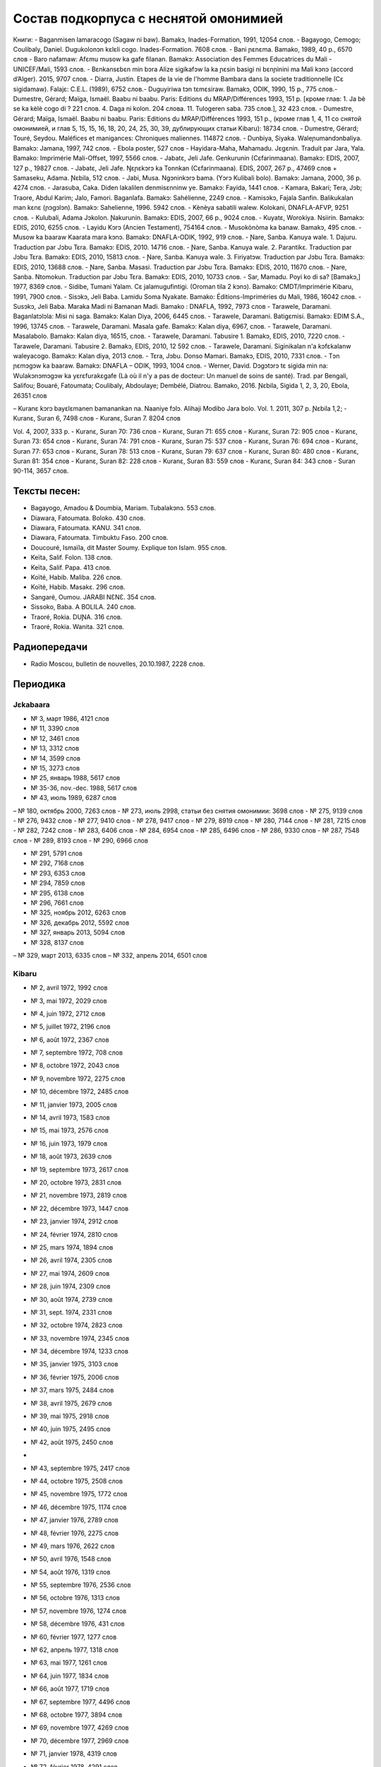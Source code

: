 Состав подкорпуса с неснятой омонимией
~~~~~~~~~~~~~~~~~~~~~~~~~~~~~~~~~~~~~~

Книги:
- Baganmisen lamaracogo (Sagaw ni baw). Bamakɔ, Inades-Formation, 1991, 12054 слов.
- Bagayogo, Cemogo; Coulibaly, Daniel. Dugukolonɔn kɛlɛli cogo. Inades-Formation. 7608 слов.
- Bani ɲɛnɛma. Bamako, 1989, 40 p., 6570 слов
- Baro nafamaw: Afɛmu musow ka gafe filanan. Bamakɔ: Association des Femmes Educatrices du Mali - UNICEF/Mali, 1593 слов.
- Bɛnkansɛbɛn min bɔra Alize sigikafɔw la ka ɲɛsin basigi ni bɛnɲinini ma Mali kɔnɔ (accord d’Alger). 2015, 9707 слов.
- Diarra, Justin. Etapes de la vie de l'homme Bambara dans la societe traditionnelle (Cɛ sigidamaw). Falajɛ: C.E.L. (1989), 6752 слов.- Duguyiriwa tɔn tɛmɛsiraw. Bamakɔ, ODIK, 1990, 15 p., 775 слов.- Dumestre, Gérard; Maïga, Ismaël. Baabu ni baabu. Paris: Editions du MRAP/Différences 1993, 151 p. [кроме глав: 1. Ja bè se ka kèlè cogo di ? 221 слов. 4. Daga ni kolon. 204 слова. 11. Tulogeren saba. 735 слов.], 32 423 слов.
- Dumestre, Gérard; Maïga, Ismaël. Baabu ni baabu. Paris: Editions du MRAP/Différences 1993, 151 p., (кроме глав 1, 4, 11 со снятой омонимией, и глав 5, 15, 15, 16, 18, 20, 24, 25, 30, 39, дублирующих статьи Kibaru): 18734 слов.
- Dumestre, Gérard; Touré, Seydou. Maléfices et manigances: Chroniques maliennes. 114872 слов.
- Dunbiya, Siyaka. Waleɲumandɔnbaliya. Bamakɔ: Jamana, 1997, 742 слов.
- Ebola poster, 527 слов
- Hayidara-Maha, Mahamadu. Jɛgɛnin. Traduit par Jara, Yala. Bamako: Imprimérie Mali-Offset, 1997, 5566 слов.
- Jabatɛ, Jeli Jafe. Genkurunin (Cɛfarinmaana). Bamakɔ: EDIS, 2007, 127 p., 19827 слов.
- Jabatɛ, Jeli Jafe. Ŋɛɲɛkɔrɔ ka Tonnkan (Cɛfarinmaana). EDIS, 2007, 267 p., 47469 слов + Samaseku, Adama. Ɲɛbila, 512 слов.
- Jabi, Musa. Ngɔninkɔrɔ bama. (Yɔrɔ Kulibali bolo). Bamakɔ: Jamana, 2000, 36 p. 4274 слов.
- Jarasuba, Caka. Diden lakalilen denmisɛnninw ye. Bamakɔ: Fayida, 1441 слов.
- Kamara, Bakari; Tera, Jɔb; Traore, Abdul Karim; Jalo, Famori. Baganlafa. Bamakɔ: Sahélienne, 2249 слов.
- Kamisɔkɔ, Fajala Sanfin. Balikukalan man kɛnɛ (ɲɔgɔlɔn). Bamakɔ: Sahelienne, 1996. 5942 слов.
- Kènèya sabatili walew. Kolokani, DNAFLA-AFVP, 9251 слов.
- Kulubali, Adama Jɔkolon. Ɲakurunin. Bamakɔ: EDIS, 2007, 66 p., 9024 слов.
- Kuyatɛ, Worokiya. Nsiirin. Bamakɔ: EDIS, 2010, 6255 слов.
- Layidu Kɔrɔ (Ancien Testament), 754164 слов.
- Musokònòma ka banaw. Bamakɔ, 495 слов.
- Musow ka baaraw Kaarata mara kɔnɔ. Bamakɔ: DNAFLA-ODIK, 1992, 919 слов.
- Ɲare, Sanba. Kanuya wale. 1. Dajuru. Traduction par Jɔbu Tɛra. Bamakɔ: EDIS, 2010. 14716 слов.
- Ɲare, Sanba. Kanuya wale. 2. Parantikɛ. Traduction par Jɔbu Tɛra. Bamakɔ: EDIS, 2010, 15813 слов.
- Ɲare, Sanba. Kanuya wale. 3. Firiyatɔw. Traduction par Jɔbu Tɛra. Bamakɔ: EDIS, 2010, 13688 слов.
- Ɲare, Sanba. Masasi. Traduction par Jɔbu Tɛra. Bamakɔ: EDIS, 2010, 11670 слов.
- Ɲare, Sanba. Ntomokun. Traduction par Jɔbu Tɛra. Bamakɔ: EDIS, 2010, 10733 слов.
- Sar, Mamadu. Poyi ko di sa? [Bamakɔ,] 1977, 8369 слов.
- Sidibe, Tumani Yalam. Cɛ jalamugufintigi. (Oroman tila 2 kɔnɔ). Bamako: CMDT/Imprimérie Kibaru, 1991, 7900 слов.
- Sisɔkɔ, Jeli Baba. Lamidu Soma Nyakate. Bamako: Éditions-Impriméries du Mali, 1986, 16042 слов.
- Susɔkɔ, Jeli Baba. Maraka Madi ni Bamanan Madi. Bamako : DNAFLA, 1992, 7973 слов
- Tarawele, Daramani. Baganlatɔlɔla: Misi ni saga. Bamakɔ: Kalan Diya, 2006, 6445 слов.
- Tarawele, Daramani. Batigɛmisi. Bamakɔ: EDIM S.A., 1996, 13745 слов.
- Tarawele, Daramani. Masala gafe. Bamakɔ: Kalan diya, 6967, слов.
- Tarawele, Daramani. Masalabolo. Bamakɔ: Kalan diya, 16515, слов.
- Tarawele, Daramani. Tabusire 1. Bamakɔ, EDIS, 2010, 7220 слов.
- Tarawele, Daramani. Tabusire 2. Bamakɔ, EDIS, 2010, 12 592 слов.
- Tarawele, Daramani. Siginikalan n'a kɔfɛkalanw waleyacogo. Bamakɔ: Kalan diya, 2013 слов.
- Tɛra, Jɔbu. Donso Mamari. Bamakɔ, EDIS, 2010, 7331 слов.
- Tɔn ɲɛmɔgɔw ka baaraw. Bamakɔ: DNAFLA – ODIK, 1993, 1004 слов.
- Werner, David. Dɔgɔtɔrɔ tɛ sigida min na: Wulakɔnɔmɔgɔw ka yɛrɛfurakɛgafe (Là où il n'y a pas de docteur: Un manuel de soins de santé). Trad. par Bengali, Salifou; Bouaré, Fatoumata; Coulibaly, Abdoulaye; Dembélé, Diatrou. Bamako, 2016. Ɲɛbila, Sigida 1, 2, 3, 20, Ebola, 26351 слов

– Kuranɛ kɔrɔ bayɛlɛmanen bamanankan na. Naaniye fɔlɔ. Alihaji Modibo Jara bolo. Vol. 1. 2011, 307 p. 
Ɲɛbila 1,2; 
- Kuranɛ, Suran 6, 7498 слов
- Kuranɛ, Suran 7. 8204 слов 

Vol. 4, 2007, 333 p.
- Kuranɛ, Suran 70: 736 слов
- Kuranɛ, Suran 71: 655 слов
- Kuranɛ, Suran 72: 905 слов
- Kuranɛ, Suran 73: 654 слов
- Kuranɛ, Suran 74: 791 слов
- Kuranɛ, Suran 75: 537 слов
- Kuranɛ, Suran 76: 694 слов
- Kuranɛ, Suran 77: 653 слов
- Kuranɛ, Suran 78: 513 слов
- Kuranɛ, Suran 79: 637 слов
- Kuranɛ, Suran 80: 480 слов
- Kuranɛ, Suran 81: 354 слов
- Kuranɛ, Suran 82: 228 слов
- Kuranɛ, Suran 83: 559 слов
- Kuranɛ, Suran 84: 343 слов
- Suran 90-114, 3657 слов.


Тексты песен:
-------------

- Bagayogo, Amadou & Doumbia, Mariam. Tubalakɔnɔ. 553 слов.
- Diawara, Fatoumata. Boloko. 430 слов.
- Diawara, Fatoumata. KANU. 341 слов.
- Diawara, Fatoumata. Timbuktu Faso. 200 слов.
- Doucouré, Ismaïla, dit Master Soumy. Explique ton Islam. 955 слов.
- Keïta, Salif. Folon. 138 слов.
- Keïta, Salif. Papa. 413 слов.
- Koïté, Habib. Maliba. 226 слов.
- Koïté, Habib. Masakɛ. 296 слов.
- Sangaré, Oumou. JARABI NƐNƐ. 354 слов.
- Sissoko, Baba. A BOLILA. 240 слов.
- Traoré, Rokia. DUƝA. 316 слов.
- Traoré, Rokia. Wanita. 321 слов.


Радиопередачи
-------------
- Radio Moscou, bulletin de nouvelles, 20.10.1987, 2228 слов.

Периодика
---------

Jɛkabaara
.........
- № 3, март 1986, 4121 слов
- № 11, 3390 слов
- № 12, 3461 слов
- № 13, 3312 слов
- № 14, 3599 слов
- № 15, 3273 слов
- № 25, январь 1988, 5617 слов
- № 35-36, nov.-dec. 1988, 5617 слов
- № 43, июль 1989, 6287 слов
– № 180, октябрь 2000, 7263 слов
- № 273, июль 2998, статьи без снятия омонимии: 3698 слов
- № 275, 9139 слов
- № 276, 9432 слов
- № 277, 9410 слов
- № 278, 9417 слов
- № 279, 8919 слов
- № 280, 7144 слов
- № 281, 7215 слов
- № 282, 7242 слов
- № 283, 6406 слов
- № 284, 6954 слов
- № 285, 6496 слов
- № 286, 9330 слов
- № 287, 7548 слов
- № 289, 8193 слов
- № 290, 6966 слов

- № 291, 5791 слов
- № 292, 7168 слов
- № 293, 6353 слов
- № 294, 7859 слов
- № 295, 6138 слов
- № 296, 7661 слов
- № 325, ноябрь 2012, 6263 слов
- №  326, декабрь 2012, 5592 слов
- №  327, январь 2013, 5094 слов
- № 328, 8137 слов 
– № 329, март 2013, 6335 слов
– № 332, апрель 2014, 6501 слов

Kibaru
........

- № 2, avril 1972, 1992 слов
- № 3, mai 1972, 2029 слов
- № 4, juin 1972, 2712 слов
- № 5, juillet 1972, 2196 слов
- № 6, août 1972, 2367 слов
- № 7, septembre 1972, 708 слов
- № 8, octobre 1972, 2043 слов
- № 9, novembre 1972, 2275 слов
- № 10, décembre 1972, 2485 слов
- № 11, janvier 1973, 2005 слов
- № 14, avril 1973, 1583 слов
- № 15, mai 1973, 2576 слов
- № 16, juin 1973, 1979 слов
- № 18, août 1973, 2639 слов
- № 19, septembre 1973, 2617 слов
- № 20, octobre 1973, 2831 слов
- № 21, novembre 1973, 2819 слов
- № 22, décembre 1973, 1447 слов
- № 23, janvier 1974, 2912 слов
- № 24, février 1974, 2810 слов
- № 25, mars 1974, 1894 слов
- № 26, avril 1974, 2305 слов
- № 27, mai 1974, 2609 слов
- № 28, juin 1974, 2309 слов
- № 30, août 1974, 2739 слов
- № 31, sept. 1974, 2331 слов
- № 32, octobre 1974, 2823 слов
- № 33, novembre 1974, 2345 слов
- № 34, décembre 1974, 1233 слов
- № 35, janvier 1975, 3103 слов
- № 36, février 1975, 2006 слов
- № 37, mars 1975, 2484 слов
- № 38, avril 1975, 2679 слов
- № 39, mai 1975, 2918 слов
- № 40, juin 1975, 2495 слов
- № 42, août 1975, 2450 слов
- 
- № 43, septembre 1975, 2417 слов
- № 44, octobre 1975, 2508 слов
- № 45, novembre 1975, 1772 слов
- № 46, décembre 1975, 1174 слов
- № 47, janvier 1976, 2789 слов
- № 48, février 1976, 2275 слов
- № 49, mars 1976, 2622 слов
- № 50, avril 1976, 1548 слов
- № 54, août 1976, 1319 слов
- № 55, septembre 1976, 2536 слов
- № 56, octobre 1976, 1313 слов
- № 57, novembre 1976, 1274 слов
- № 58, décembre 1976, 431 слов
- № 60, février 1977, 1277 слов
- № 62, апрель 1977, 1318 слов
- № 63, mai 1977, 1261 слов
- № 64, juin 1977, 1834 слов
- № 66, août 1977, 1719 слов
- № 67, septembre 1977, 4496 слов
- № 68, octobre 1977, 3894 слов
- № 69, novembre 1977, 4269 слов
- № 70, décembre 1977, 2969 слов
- № 71, janvier 1978, 4319 слов
- № 72, février 1978, 4291 слов
- № 73, mars 1978, 2257 слов
- № 74, avril 1978, 2599 слов
- № 75, mai1978, 2550 слов
- № 76, juin 1978, 2228 слов
- № 80, octobre 1978, 4094 слов
- № 81, Nov. 1978, 3888 слов
- № 82, décembre 1978, 1928 слов
- № 85, mars 1979, 4152 слов
- № 87, mai 1979, 3223 слов
- № 89, Juillet 1979, 2817 слов
- № 96, fevrier 1980, 3532 слов
- № 97, mars 1980, 3902 слов
- № 99, mai 1980, 4370 слов
- № 100, juin 1980, 4998 слов
- № 101, Juillet 1980, 4038 слов
- № 104, octobre 1980, 2639 слов
- № 105, novembre 1980, 2055 слов
- № 106, décembre 1980, 1814 слов
- № 113, Juillet 1981, 3720 слов
- № 121, mars 1982, 4081 слов
- № 123, mai 1982, 4344 слов
- № 124, juin 1982, 3450 слов
- № 125, juillet 1982, 4035 слов
- № 126, août 1982, 3631 слов
- № 127, septembre 1982, 4227 слов
- № 128, octobre 1982, 5192 слов
- № 130, decembre 1982, 4000 слов
- № 141, nov. 1983, 4286 слов
- № 142-150, septembre 1986, 3553 слов
- № 151, Oct. 1986, 4985 слов
- № 180, février 1987, 3493 слов
- № 181, mars 1987, 3544 слов
- № 183, avril 1987, 4283 слов
- № 185, juin 1987, 4225 слов
- № 186-188, septembre 1987, 4090 слов
- № 189, octobre 1987, 6252 слов
- № 192-193, janvier-février 1988, 7380 слов
- № 194, mars 1988, 4744 слов
- № 202-203, decembre 1988, 6155 слов
- № 204, janv. 1989, 4953 слов
- № 205, février 1989, 5698 слов
- № 206, mars 1989, 4903 слов
- № 207, avr. 1989, 4153 слов
- № 208, mai 1989, 3892 слов
- № 210, juillet 1989, 4517 слов
- № 211, août 1989, 4364 слов
- № 212, sept. 1989, 2517 слов
- № 213, octobre 1989, 5261 слов
- № 214, novembre 1989, 3874 слов
- № 216, janvier 1990, 3323 слов
- № 215, dec. 1989, 2485 слов
- № 218, mars 1990, 2190 слов
- № 219, avril 1990, 3176 слов
- № 220, mai 1990, 3389 слов
- № 221, juin 1990, 3716 слов
- № 222, juillet 1990, 3803 слов
- № 223, août 1990, 4094 слов
- № 224, septembre 1990, 4253 слов
- № 225, octobre 1990, 5819 слов
- № 226, novembre 1990, 4245 слов
- № 227, décembre 1990, 5202 слов
- № 228, janvier 1991, 4753 слов
- № 229, janvier 1991, 4483 слов
- № 230, février 1991, 3403 слов
- № 231, mars 1991, 4518 слов
- № 232, avril 1991, 3290 слов
- № 233, mai 1991, 3854 слов
- № 234, juin 1991, 6027 слов
- № 235, juillet 1991, 4180 слов
- № 236, août 1991, 3884 слов
- № 237, septembre 1991,4066 слов
- № 238, octobre 1991, 1622 слов
- № 239, dec. 1991, 2598 слов
- № 241, février 1992, 3954 слов
- № 242, mars 1992, 3931 слов
- № 243, avril 1992, 2410 слов
- № 244, mai 1992, 3022 слов
- № 245, juin 1992, 2948 слов
- № 246, juillet 1992, 4242 слов
- № 247, août 1992, 3812 слов
- № 248, septembre 1992, 3349 слов
- № 249, octobre 1992, 2499 слов
- № 250, novembre 1992, 2746 слов
- № 253, février 1993, 3359 слов
- № 257, juin 1993, 3886 слов
- № 259, août 1993, 4579 слов
- № 260, septembre 1993, 5216 слов
- № 261, octobre 1993, 4761 слов
- № 263, decembre 1993, 3671 слов
- № 273, oct. 1994, 6278 слов
- № 285, oct. 1995, 6718 слов
- № 290, mars 1996, 9937 слов
- № 291, avril 1996, 10512 слов
- № 297, octobre 1996, 10331 слов
- № 304, mai 1997, 11046 слов
- № 309, oct. 1997, 9349 слов
- № 313, Fev. 1998, 9099 слов
- № 314, mars 1998, 10062 слов
- № 315, avril 1998, 9012 слов
- № 316, mai 1998, 9571 слов
- № 317, juin 1998, 8452 слов
- № 318, juillet 1998, 1054 слов
- № 319, août 1998, 10920 слов
- № 344, sept. 2000, 10625 слов
- № 356, sept. 2001, 9564 слов
- № 368, sept. 2002, 9464 слов
- № 380, sept. 2003, 9410 слов
- № 384, janv. 2004, 10521 слов
- № 385, Fev. 2004, 8567 слов
- № 386, Mars 2004, 10282 слов
- № 387, Avr. 2004, 9729 слов
- № 388, Mai 2004, 9146 слов
- № 389, Juin 2004, 9738 слов
- № 390, Jillet 2004, 9958 слов
- № 391, Août 2004, 9917 слов
- № 392, Sept. 2004, 9571 слов
- № 393, Oct. 2004, 9369 слов
- № 394, Nov. 2004, 9306 слов
- № 395, Dec. 2004, 9464 слов
- № 396, Janv. 2005, 10174 слов
- № 405, oct. 2005, 9464 слов 
- № 439, Août 2008, 9150 слов
- № 454, novembre 2009, 10935 слов
- № 461, Juin 2010, 10564 слов
- № 462, Juillet 2010, 11229 слов
- № 464, Sept. 2010, 10301 слов
- № 466, Nov. 2010, 11382 слов
- № 529, février 2016, 11358 слов
- № 533, juin 2016, 10062 слов
- № 534, jillet 2016, 9938 слов

  Kolonkisɛ
  . . . . . . . . .
  № 10, Fev. 1998, 3770 слов
  
  Saheli
  . . . . . . . . . . 
- № 00, nov. 1993, 6903 слов
- № 01, janv. 1994, 8186 слов
- № 03, mars 1994, 7703 слов
- № 04, avril 1994, 6719 слов
- № 05, mai 1994, 7964 слов
- № 07, juillet 1994, 7149 слов
- № 08, août 1994, 6708 слов

Интернет-материалы
--------------------

Kunnafoni ka ɲɛsin kɛnɛya baarakɛlaw ma, minnu bɛka Ebola kɛlɛ (сайт dokotoro.org), 527 слов

блог Fasokan
........

2010

- août: 1117 слов
- septembre: 1828 слов
- octobre: 1754 слов
- novembre: 101 слов

2011

- janvier: 587
- février: 433
- mars: 1135
- avril: 1135
- mai: 950
- juin: 271
- juillet: 939
- août: 386
- septembre: 124
- octobre: 349
- novembre: 1296
- декабрь, 533 слов

2012

– февраль, 768 слов
– март, 591 слов
– апрель, 577 слов
– май, 1306 слов
– июнь, 334 слов
– сентябрь, 1475 слов
– октябрь, 325 слов

2013

– май, 764 слов
– октябрь, 2069 слов
– декабрь, 871 слов

2014

– январь, 1509 слов
– февраль, 121 слов
– апрель, 506 слов
– май, 59 слов

